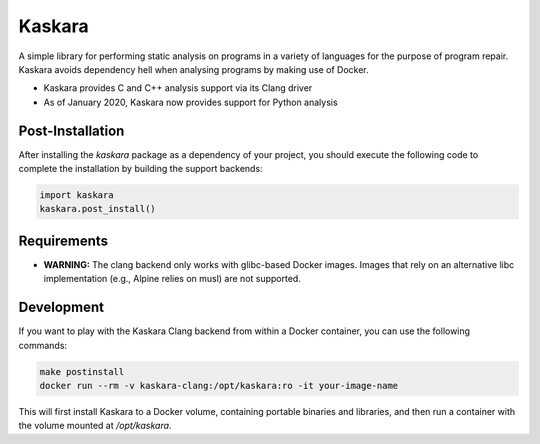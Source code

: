 .. -*-restructuredtext-*-

Kaskara
=======

.. image:: https://badge.fury.io/py/kaskara.svg
    :target: https://badge.fury.io/py/kaskara

.. image:: https://img.shields.io/pypi/pyversions/kaskara.svg
    :target: https://pypi.org/project/kaskara

A simple library for performing static analysis on programs in a variety of languages for the purpose of program repair.
Kaskara avoids dependency hell when analysing programs by making use of Docker.

* Kaskara provides C and C++ analysis support via its Clang driver
* As of January 2020, Kaskara now provides support for Python analysis

.. image:: ./logo.png

Post-Installation
-----------------

After installing the `kaskara` package as a dependency of your project, you should execute the following code to complete the installation by building the support backends:

.. code:: python

    import kaskara
    kaskara.post_install()

Requirements
------------

* **WARNING:** The clang backend only works with glibc-based Docker images.
  Images that rely on an alternative libc implementation (e.g., Alpine relies on musl) are not supported.

Development
-----------

If you want to play with the Kaskara Clang backend from within a Docker container, you can use the following commands:

.. code:: bash

    make postinstall
    docker run --rm -v kaskara-clang:/opt/kaskara:ro -it your-image-name

This will first install Kaskara to a Docker volume, containing portable binaries and libraries, and then run a container with the volume mounted at `/opt/kaskara`.



